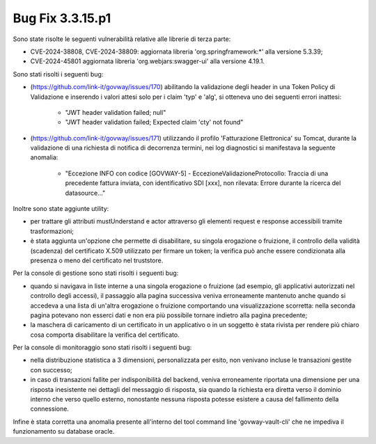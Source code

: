 .. _3.3.15.1_bug:

Bug Fix 3.3.15.p1
------------------

Sono state risolte le seguenti vulnerabilità relative alle librerie di terza parte:

- CVE-2024-38808, CVE-2024-38809: aggiornata libreria 'org.springframework:\*' alla versione 5.3.39;

- CVE-2024-45801 aggiornata libreria 'org.webjars:swagger-ui' alla versione 4.19.1.

Sono stati risolti i seguenti bug:

- (https://github.com/link-it/govway/issues/170) abilitando la validazione degli header in una Token Policy di Validazione e inserendo i valori attesi solo per i claim 'typ' e 'alg', si otteneva uno dei seguenti errori inattesi: 

	- "JWT header validation failed; null"
	- "JWT header validation failed; Expected claim 'cty' not found"

- (https://github.com/link-it/govway/issues/171) utilizzando il profilo 'Fatturazione Elettronica' su Tomcat, durante la validazione di una richiesta di notifica di decorrenza termini, nei log diagnostici si manifestava la seguente anomalia:
	
	- "Eccezione INFO con codice [GOVWAY-5] - EccezioneValidazioneProtocollo: Traccia di una precedente fattura inviata, con identificativo SDI [xxx], non rilevata: Errore durante la ricerca del datasource..."

Inoltre sono state aggiunte utility:

- per trattare gli attributi mustUnderstand e actor attraverso gli elementi request e response accessibili tramite trasformazioni;

- è stata aggiunta un'opzione che permette di disabilitare, su singola erogazione o fruizione, il controllo della validità (scadenza) del certificato X.509 utilizzato per firmare un token; la verifica può anche essere condizionata alla presenza o meno del certificato nel truststore.

Per la console di gestione sono stati risolti i seguenti bug:

- quando si navigava in liste interne a una singola erogazione o fruizione (ad esempio, gli applicativi autorizzati nel controllo degli accessi), il passaggio alla pagina successiva veniva erroneamente mantenuto anche quando si accedeva a una lista di un'altra erogazione o fruizione comportando una visualizzazione scorretta: nella seconda pagina potevano non esserci dati e non era più possibile tornare indietro alla pagina precedente;

- la maschera di caricamento di un certificato in un applicativo o in un soggetto è stata rivista per rendere più chiaro cosa comporta disabilitare la verifica del certificato.

Per la console di monitoraggio sono stati risolti i seguenti bug:

- nella distribuzione statistica a 3 dimensioni, personalizzata per esito, non venivano incluse le transazioni gestite con successo;

- in caso di transazioni fallite per indisponibilità del backend, veniva erroneamente riportata una dimensione per una risposta inesistente nei dettagli del messaggio di risposta, sia quando la richiesta era diretta verso il dominio interno che verso quello esterno, nonostante nessuna risposta potesse esistere a causa del fallimento della connessione.

Infine è stata corretta una anomalia presente all'interno del tool command line 'govway-vault-cli' che ne impediva il funzionamento su database oracle.
